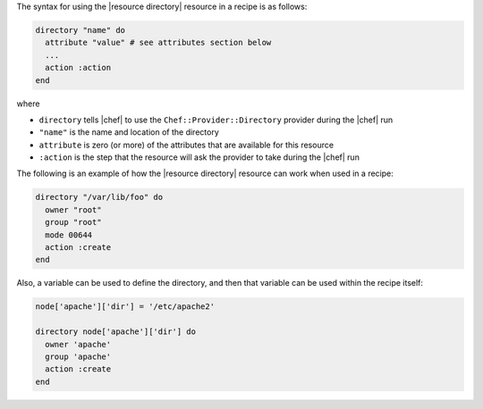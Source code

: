 .. The contents of this file are included in multiple topics.
.. This file should not be changed in a way that hinders its ability to appear in multiple documentation sets.

The syntax for using the |resource directory| resource in a recipe is as follows:

.. code-block:: ruby

   directory "name" do
     attribute "value" # see attributes section below
     ...
     action :action
   end

where 

* ``directory`` tells |chef| to use the ``Chef::Provider::Directory`` provider during the |chef| run
* ``"name"`` is the name and location of the directory
* ``attribute`` is zero (or more) of the attributes that are available for this resource
* ``:action`` is the step that the resource will ask the provider to take during the |chef| run

The following is an example of how the |resource directory| resource can work when used in a recipe:

.. code-block:: ruby

   directory "/var/lib/foo" do
     owner "root"
     group "root"
     mode 00644
     action :create
   end

Also, a variable can be used to define the directory, and then that variable can be used within the recipe itself:

.. code-block:: ruby

   node['apache']['dir'] = '/etc/apache2'
   
   directory node['apache']['dir'] do
     owner 'apache'
     group 'apache'
     action :create
   end
